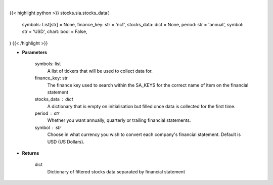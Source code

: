 .. role:: python(code)
    :language: python
    :class: highlight

|

.. raw:: html

    <h3>
    > Getting data
    </h3>

{{< highlight python >}}
stocks.sia.stocks_data(
    symbols: List[str] = None,
    finance_key: str = 'ncf',
    stocks_data: dict = None,
    period: str = 'annual',
    symbol: str = 'USD',
    chart: bool = False,
)
{{< /highlight >}}

.. raw:: html

    <p>
    Get stocks data based on a list of stocks and the finance key. The function searches for the
    correct financial statement automatically. [Source: StockAnalysis]
    </p>

* **Parameters**

    symbols: list
        A list of tickers that will be used to collect data for.
    finance_key: str
        The finance key used to search within the SA_KEYS for the correct name of item
        on the financial statement
    stocks_data : dict
        A dictionary that is empty on initialisation but filled once data is collected
        for the first time.
    period : str
        Whether you want annually, quarterly or trailing financial statements.
    symbol : str
        Choose in what currency you wish to convert each company's financial statement.
        Default is USD (US Dollars).

* **Returns**

    dict
        Dictionary of filtered stocks data separated by financial statement
